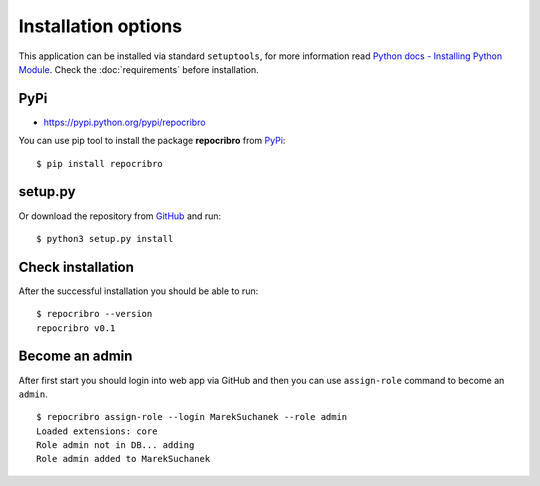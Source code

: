 Installation options
====================

This application can be installed via standard ``setuptools``, for
more information read `Python docs - Installing Python Module`_. Check
the :doc:`requirements` before installation.

PyPi
----

-  https://pypi.python.org/pypi/repocribro

You can use pip tool to install the package **repocribro** from `PyPi`_:

::

    $ pip install repocribro

setup.py
--------

Or download the repository from `GitHub`_ and run:

::

    $ python3 setup.py install


Check installation
------------------

After the successful installation you should be able to run:

::

    $ repocribro --version
    repocribro v0.1

.. _GitHub: https://github.com/MarekSuchanek/repocribro
.. _PyPi: https://pypi.python.org
.. _Python docs - Installing Python Module: https://docs.python.org/3.5/installing/index.html


Become an admin
---------------

After first start you should login into web app via GitHub and
then you can use ``assign-role`` command to become an ``admin``.

::

    $ repocribro assign-role --login MarekSuchanek --role admin
    Loaded extensions: core
    Role admin not in DB... adding
    Role admin added to MarekSuchanek
